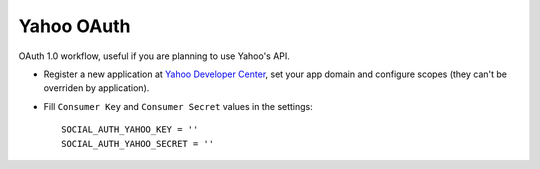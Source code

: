 Yahoo OAuth
===========

OAuth 1.0 workflow, useful if you are planning to use Yahoo's API.

- Register a new application at `Yahoo Developer Center`_, set your app domain
  and configure scopes (they can't be overriden by application).

- Fill ``Consumer Key`` and ``Consumer Secret`` values in the settings::

      SOCIAL_AUTH_YAHOO_KEY = ''
      SOCIAL_AUTH_YAHOO_SECRET = ''

.. _Yahoo Developer Center: https://developer.apps.yahoo.com/projects/
